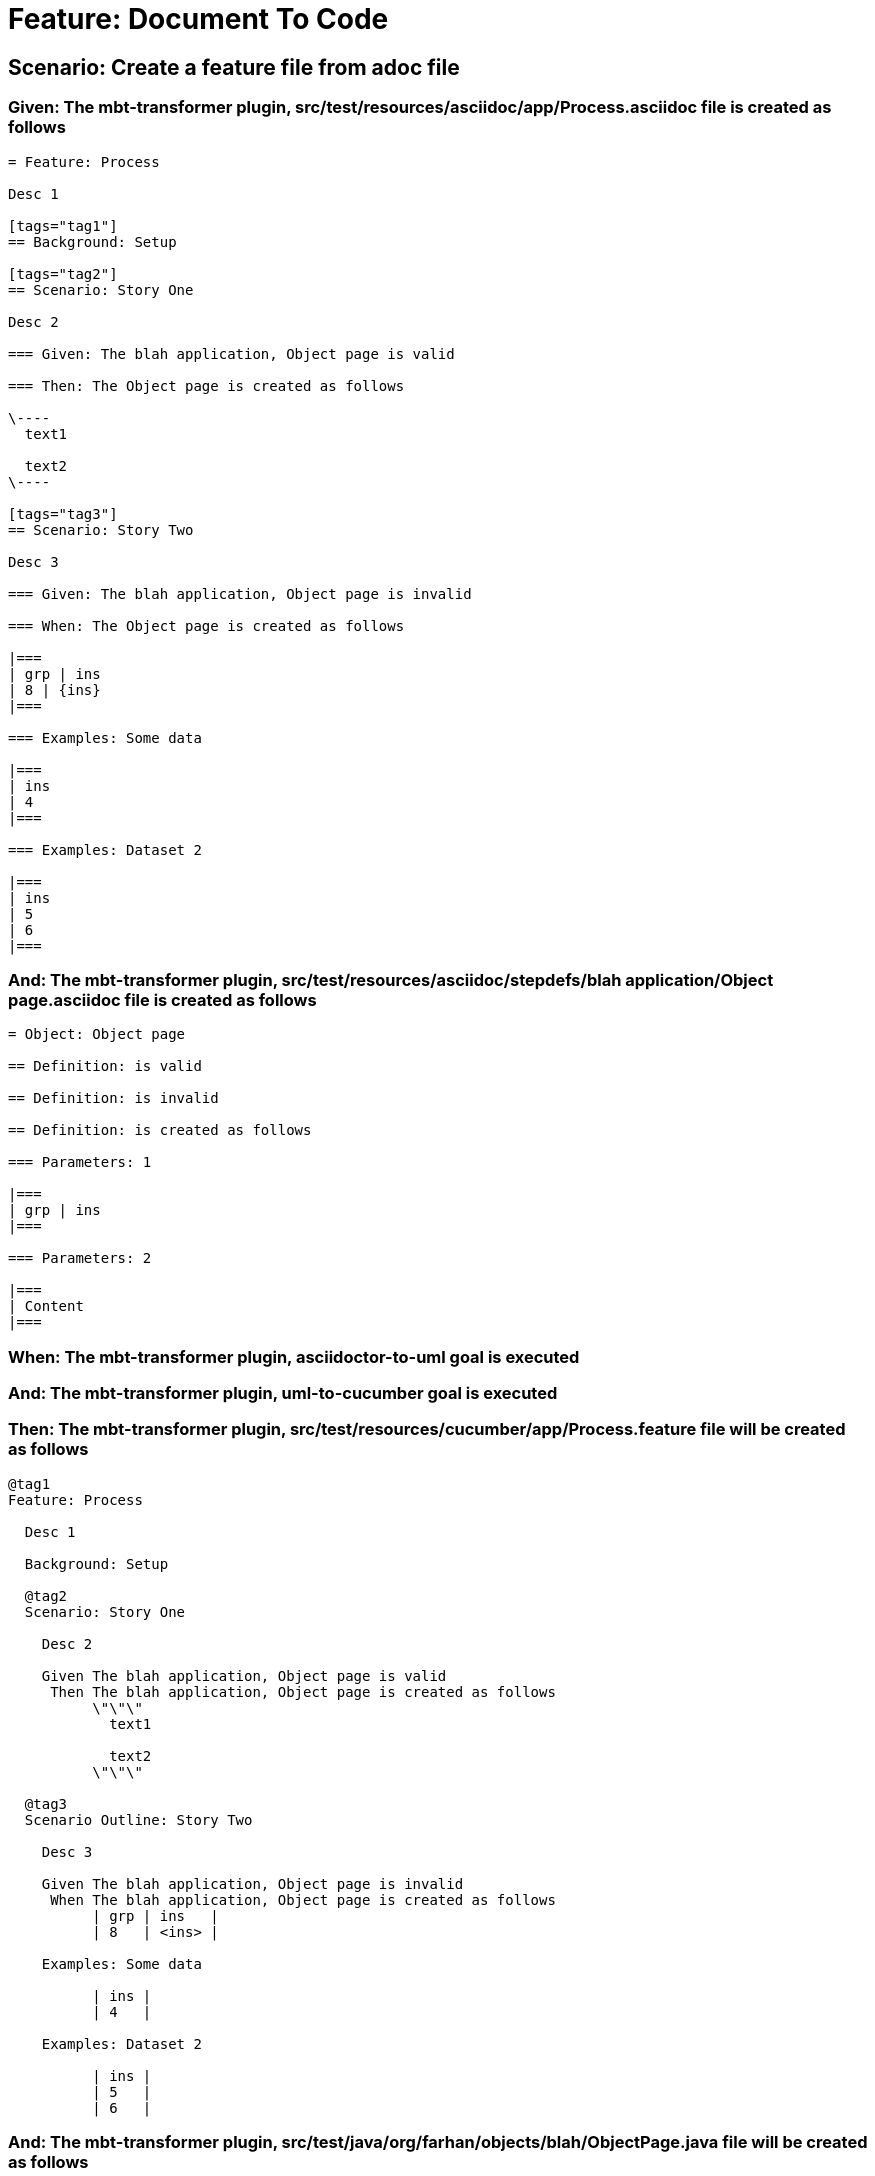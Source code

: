 = Feature: Document To Code

== Scenario: Create a feature file from adoc file

=== Given: The mbt-transformer plugin, src/test/resources/asciidoc/app/Process.asciidoc file is created as follows

----
= Feature: Process

Desc 1

[tags="tag1"]
== Background: Setup

[tags="tag2"]
== Scenario: Story One

Desc 2

=== Given: The blah application, Object page is valid

=== Then: The Object page is created as follows

\----
  text1

  text2
\----

[tags="tag3"]
== Scenario: Story Two

Desc 3

=== Given: The blah application, Object page is invalid

=== When: The Object page is created as follows

|===
| grp | ins
| 8 | {ins}
|===

=== Examples: Some data

|===
| ins
| 4
|===

=== Examples: Dataset 2

|===
| ins
| 5
| 6
|===
----

=== And: The mbt-transformer plugin, src/test/resources/asciidoc/stepdefs/blah application/Object page.asciidoc file is created as follows

----
= Object: Object page

== Definition: is valid

== Definition: is invalid

== Definition: is created as follows

=== Parameters: 1

|===
| grp | ins
|===

=== Parameters: 2

|===
| Content
|===
----

=== When: The mbt-transformer plugin, asciidoctor-to-uml goal is executed

=== And: The mbt-transformer plugin, uml-to-cucumber goal is executed

=== Then: The mbt-transformer plugin, src/test/resources/cucumber/app/Process.feature file will be created as follows

----
@tag1
Feature: Process

  Desc 1

  Background: Setup

  @tag2
  Scenario: Story One

    Desc 2

    Given The blah application, Object page is valid
     Then The blah application, Object page is created as follows
          \"\"\"
            text1
          
            text2
          \"\"\"

  @tag3
  Scenario Outline: Story Two

    Desc 3

    Given The blah application, Object page is invalid
     When The blah application, Object page is created as follows
          | grp | ins   |
          | 8   | <ins> |

    Examples: Some data

          | ins |
          | 4   |

    Examples: Dataset 2

          | ins |
          | 5   |
          | 6   |
----

=== And: The mbt-transformer plugin, src/test/java/org/farhan/objects/blah/ObjectPage.java file will be created as follows

----
package org.farhan.objects.blah;

import java.util.HashMap;

public interface ObjectPage {

    public void setGrp(HashMap<String, String> keyMap);

    public void setIns(HashMap<String, String> keyMap);

    public void setContent(HashMap<String, String> keyMap);

    public void setInvalid(HashMap<String, String> keyMap);

    public void setValid(HashMap<String, String> keyMap);
}
----

=== And: The mbt-transformer plugin, src/test/java/org/farhan/stepdefs/blah/BlahObjectPageSteps.java file will be created as follows

----
package org.farhan.stepdefs.blah;

import io.cucumber.datatable.DataTable;
import io.cucumber.java.en.Given;
import org.farhan.common.BlahFactory;

public class BlahObjectPageSteps {

    @Given("^The blah application, Object page is created as follows$")
    public void theBlahApplicationObjectPageIsCreatedAsFollows(DataTable dataTable) {
        BlahFactory.get("ObjectPage").setComponent("blah");
        BlahFactory.get("ObjectPage").setPath("Object");
        BlahFactory.get("ObjectPage").setInputOutputs(dataTable);
    }

    @Given("^The blah application, Object page is invalid$")
    public void theBlahApplicationObjectPageIsInvalid() {
        BlahFactory.get("ObjectPage").setComponent("blah");
        BlahFactory.get("ObjectPage").setPath("Object");
        BlahFactory.get("ObjectPage").setInputOutputs("Invalid");
    }

    @Given("^The blah application, Object page is valid$")
    public void theBlahApplicationObjectPageIsValid() {
        BlahFactory.get("ObjectPage").setComponent("blah");
        BlahFactory.get("ObjectPage").setPath("Object");
        BlahFactory.get("ObjectPage").setInputOutputs("Valid");
    }
}
----


